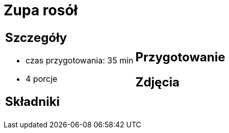 = Zupa rosół

[cols=".<a,.<a"]
[frame=none]
[grid=none]
|===
|
== Szczegóły
* czas przygotowania: 35 min
* 4 porcje

== Składniki


|
== Przygotowanie


== Zdjęcia
|===
